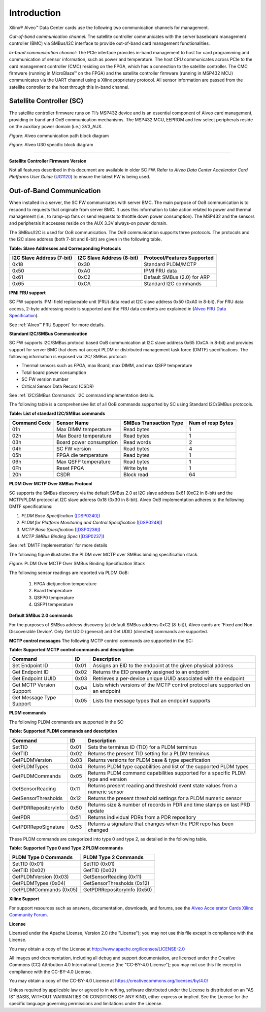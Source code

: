 Introduction
------------

Xilinx® Alveo™ Data Center cards use the following two communication channels for management.

*Out-of-band communication channel:* 
The satellite controller communicates with the server baseboard management controller (BMC)
via SMBus/I2C interface to provide out-of-band card management functionalities.

*In-band communication channel:* 
The PCIe interface provides in-band management to host for card programming and communication of sensor
information, such as power and temperature. The host CPU communicates across PCIe to the card management controller (CMC)
residing on the FPGA, which has a connection to the satellite controller. The CMC firmware (running in MicroBlaze™ on the FPGA)
and the satellite controller firmware (running in MSP432 MCU) communicates via the UART channel using a Xilinx proprietary
protocol. All sensor information are passed from the satellite controller to the host through this in-band channel.

Satellite Controller (SC)
~~~~~~~~~~~~~~~~~~~~~~~~~

The satellite controller firmware runs on TI’s MSP432 device and is an essential component of Alveo card management, providing in-band and OoB communication mechanisms. The MSP432 MCU, EEPROM and few select
peripherals reside on the auxiliary power domain (i.e.) 3V3_AUX.

*Figure:* Alveo communication path block diagram

.. image:: ./images/sc_block_diagram.png
   :align: center

*Figure:* Alveo U30 specific block diagram

.. image:: ./images/u30_sc_block_diagram.png
   :align: center

-----------------------------------------------------------------------


**Satellite Controller Firmware Version**

Not all features described in this document are available in older
SC FW. Refer to *Alveo Data Center Accelerator Card Platforms User
Guide*
(`UG1120 <https://www.xilinx.com/support/documentation/boards_and_kits/accelerator-cards/ug1120-alveo-platforms.pdf>`__)
to ensure the latest FW is being used.

Out-of-Band Communication
~~~~~~~~~~~~~~~~~~~~~~~~~

When installed in a server, the SC FW communicates with server BMC.
The main purpose of OoB communication is to respond to requests that
originate from server BMC. It uses this information to take action
related to power and thermal management (i.e., to ramp-up fans or
send requests to throttle down power consumption). The MSP432 and
the sensors and peripherals it accesses reside on the AUX 3.3V
always-on power domain.

The SMBus/I2C is used for OoB communication. The OoB communication
supports three protocols. The protocols and the I2C slave address
(both 7-bit and 8-bit) are given in the following table.

**Table: Slave Addresses and Corresponding Protocols**

+-------------------------------+-------------------------------+---------------------------------+
| **I2C Slave Address (7-bit)** | **I2C Slave Address (8-bit)** | **Protocol/Features Supported** |
+===============================+===============================+=================================+
| 0x18                          |     0x30                      |     Standard PLDM/MCTP          |
+-------------------------------+-------------------------------+---------------------------------+
| 0x50                          |     0xA0                      |     IPMI FRU data               |
+-------------------------------+-------------------------------+---------------------------------+
| 0x61                          |     0xC2                      |     Default SMBus (2.0) for ARP |
+-------------------------------+-------------------------------+---------------------------------+
| 0x65                          |     0xCA                      |     Standard I2C commands       |
+-------------------------------+-------------------------------+---------------------------------+

**IPMI FRU support**

SC FW supports IPMI field replaceable unit (FRU) data read at I2C slave address 0x50 (0xA0 in 8-bit). For FRU data access, 2-byte addressing mode is supported and the FRU data contents are explained
in (`Alveo FRU Data Specification <https://xilinx.github.io/Alveo-Cards/master/FRU/index.html>`__).

See :ref:`Alveo™ FRU Support` for more details.

**Standard I2C/SMBus Communication**

SC FW supports I2C/SMBus protocol based OoB communication at I2C
slave address 0x65 (0xCA in 8-bit) and provides support for server
BMC that does not accept PLDM or distributed management task force
(DMTF) specifications. The following information is exposed via I2C/
SMBus protocol:

-  Thermal sensors such as FPGA, max Board, max DIMM, and max QSFP temperature

-  Total board power consumption

-  SC FW version number

-  Critical Sensor Data Record (CSDR)

See :ref:`I2C/SMBus Commands` I2C command implementation details.

The following table is a comprehensive list of all OoB commands supported by SC using Standard I2C/SMBus protocols. 


**Table: List of standard I2C/SMBus commands**

+------------------+---------------------------+----------------------------+-----------------------+
| **Command Code** | **Sensor Name**           | **SMBus Transaction Type** | **Num of resp Bytes** |
+==================+===========================+============================+=======================+
|     01h          | Max DIMM temperature      |     Read bytes             |     1                 |
+------------------+---------------------------+----------------------------+-----------------------+
|     02h          | Max Board temperature     |     Read bytes             |     1                 |
+------------------+---------------------------+----------------------------+-----------------------+
|     03h          | Board power consumption   |     Read words             |     2                 |
+------------------+---------------------------+----------------------------+-----------------------+
|     04h          | SC FW version             |     Read bytes             |     4                 |
+------------------+---------------------------+----------------------------+-----------------------+
|     05h          | FPGA die temperature      |     Read bytes             |     1                 |
+------------------+---------------------------+----------------------------+-----------------------+
|     06h          | Max QSFP temperature      |     Read bytes             |     1                 |
+------------------+---------------------------+----------------------------+-----------------------+
|     0Fh          | Reset FPGA                |     Write byte             |     1                 |
+------------------+---------------------------+----------------------------+-----------------------+
|     20h          | CSDR                      |     Block read             |     64                |
+------------------+---------------------------+----------------------------+-----------------------+



**PLDM Over MCTP Over SMBus Protocol**

SC supports the SMBus discovery via the default SMBus 2.0 at I2C slave address 0x61 (0xC2 in 8-bit) and the MCTP/PLDM protocol at I2C slave address 0x18 (0x30 in 8-bit). Alveo OoB implementation adheres to the following DMTF specifications:

1. *PLDM Base Specification* (`[DSP0240] <https://www.dmtf.org/dsp/DSP0240>`__)
2. *PLDM for Platform Monitoring and Control Specification* (`[DSP0248] <https://www.dmtf.org/dsp/DSP0248>`__)
3. *MCTP Base Specification* (`[DSP0236] <https://www.dmtf.org/dsp/DSP0236>`__)
4. *MCTP SMBus Binding Spec* (`[DSP0237] <https://www.dmtf.org/dsp/DSP0237>`__)

See :ref:`DMTF Implementation` for more details

The following figure illustrates the PLDM over MCTP over SMBus binding specification stack.

*Figure:* PLDM Over MCTP Over SMBus Binding Specification Stack

.. image:: ./images/DMTF_stack.png
    :align: center

The following sensor readings are reported via PLDM OoB:

	1. FPGA die/junction temperature 
	2. Board temperature
	3. QSFP0 temperature
	4. QSFP1 temperature

**Default SMBus 2.0 commands**

For the purposes of SMBus address discovery (at default SMBus address 0xC2 (8-bit)), Alveo cards are 'Fixed and Non-Discoverable Device'. Only Get UDID (general) and Get UDID (directed) commands are supported.

**MCTP control messages**
The following MCTP control commands are supported in the SC:

**Table: Supported MCTP control commands and description**

+--------------------------+--------+--------------------------------------------------------------------------------+
|  **Command**             | **ID** | **Description**                                                                |
+==========================+========+================================================================================+
| Set Endpoint ID          |  0x01  | Assigns an EID to the endpoint at the given physical address                   |
+--------------------------+--------+--------------------------------------------------------------------------------+
| Get Endpoint ID          |  0x02  | Returns the EID presently assigned to an endpoint                              |
+--------------------------+--------+--------------------------------------------------------------------------------+
| Get Endpoint UUID        |  0x03  | Retrieves a per-device unique UUID associated with the endpoint                |
+--------------------------+--------+--------------------------------------------------------------------------------+
| Get MCTP Version Support |  0x04  | Lists which versions of the MCTP control protocol are supported on an endpoint |
+--------------------------+--------+--------------------------------------------------------------------------------+
| Get Message Type Support |  0x05  | Lists the message types that an endpoint supports                              |
+--------------------------+--------+--------------------------------------------------------------------------------+

**PLDM commands**

The following PLDM commands are supported in the SC:

**Table: Supported PLDM commands and description**

+----------------------+--------+----------------------------------------------------------------------------------+
|  **Command**         | **ID** | **Description**                                                                  |
+======================+========+==================================================================================+
| SetTID               |  0x01  | Sets the terminus ID (TID) for a PLDM terminus                                   |
+----------------------+--------+----------------------------------------------------------------------------------+
| GetTID               |  0x02  | Returns the present TID setting for a PLDM terminus                              |
+----------------------+--------+----------------------------------------------------------------------------------+
| GetPLDMVersion       |  0x03  | Returns versions for PLDM base & type specification                              |
+----------------------+--------+----------------------------------------------------------------------------------+
| GetPLDMTypes         |  0x04  | Returns PLDM type capabilities and list of the supported PLDM types              |
+----------------------+--------+----------------------------------------------------------------------------------+
| GetPLDMCommands      |  0x05  | Returns PLDM command capabilities supported for a specific PLDM type and version |
+----------------------+--------+----------------------------------------------------------------------------------+
| GetSensorReading     |  0x11  | Returns present reading and threshold event state values from a numeric sensor   |
+----------------------+--------+----------------------------------------------------------------------------------+
| GetSensorThresholds  |  0x12  | Returns the present threshold settings for a PLDM numeric sensor                 |
+----------------------+--------+----------------------------------------------------------------------------------+
| GetPDRRepositoryInfo |  0x50  | Returns size & number of records in PDR and time stamps on last PRD update       |
+----------------------+--------+----------------------------------------------------------------------------------+
| GetPDR               |  0x51  | Returns individual PDRs from a PDR repository                                    |
+----------------------+--------+----------------------------------------------------------------------------------+
| GetPDRRepoSignature  |  0x53  | Returns a signature that changes when the PDR repo has been changed              |
+----------------------+--------+----------------------------------------------------------------------------------+

These PLDM commands are categorized into type 0 and type 2, as detailed in the following table.

**Table: Supported Type 0 and Type 2 PLDM commands**

+----------------------------+-----------------------------+
|  **PLDM Type 0 Commands**  |  **PLDM Type 2 Commands**   |
+============================+=============================+
| SetTID (0x01)              | SetTID (0x01)               |
+----------------------------+-----------------------------+
| GetTID (0x02)              | GetTID (0x02)               |
+----------------------------+-----------------------------+
| GetPLDMVersion (0x03)      | GetSensorReading (0x11)     |
+----------------------------+-----------------------------+
| GetPLDMTypes (0x04)        | GetSensorThresholds (0x12)  |
+----------------------------+-----------------------------+
| GetPLDMCommands (0x05)     | GetPDRRepositoryInfo (0x50) |
+----------------------------+-----------------------------+

**Xilinx Support**

For support resources such as answers, documentation, downloads, and forums, see the `Alveo Accelerator Cards Xilinx Community Forum <https://forums.xilinx.com/t5/Alveo-Accelerator-Cards/bd-p/alveo>`_.

**License**

Licensed under the Apache License, Version 2.0 (the "License"); you may not use this file except in compliance with the License.

You may obtain a copy of the License at
`http://www.apache.org/licenses/LICENSE-2.0 <http://www.apache.org/licenses/LICENSE-2.0>`_

All images and documentation, including all debug and support documentation, are licensed under the Creative Commons (CC) Attribution 4.0 International License (the "CC-BY-4.0 License"); you may not use this file except in compliance with the CC-BY-4.0 License.

You may obtain a copy of the CC-BY-4.0 License at
`https://creativecommons.org/licenses/by/4.0/ <https://creativecommons.org/licenses/by/4.0/>`_

Unless required by applicable law or agreed to in writing, software distributed under the License is distributed on an "AS IS" BASIS, WITHOUT WARRANTIES OR CONDITIONS OF ANY KIND, either express or implied. See the License for the specific language governing permissions and limitations under the License.


.. raw:: html

	<p align="center"><sup>XD038 | &copy; Copyright 2021 Xilinx, Inc.</sup></p>
